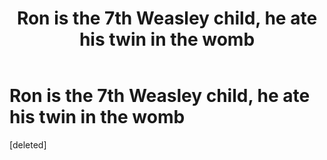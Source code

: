 #+TITLE: Ron is the 7th Weasley child, he ate his twin in the womb

* Ron is the 7th Weasley child, he ate his twin in the womb
:PROPERTIES:
:Score: 1
:DateUnix: 1613767736.0
:DateShort: 2021-Feb-20
:FlairText: Prompt
:END:
[deleted]

